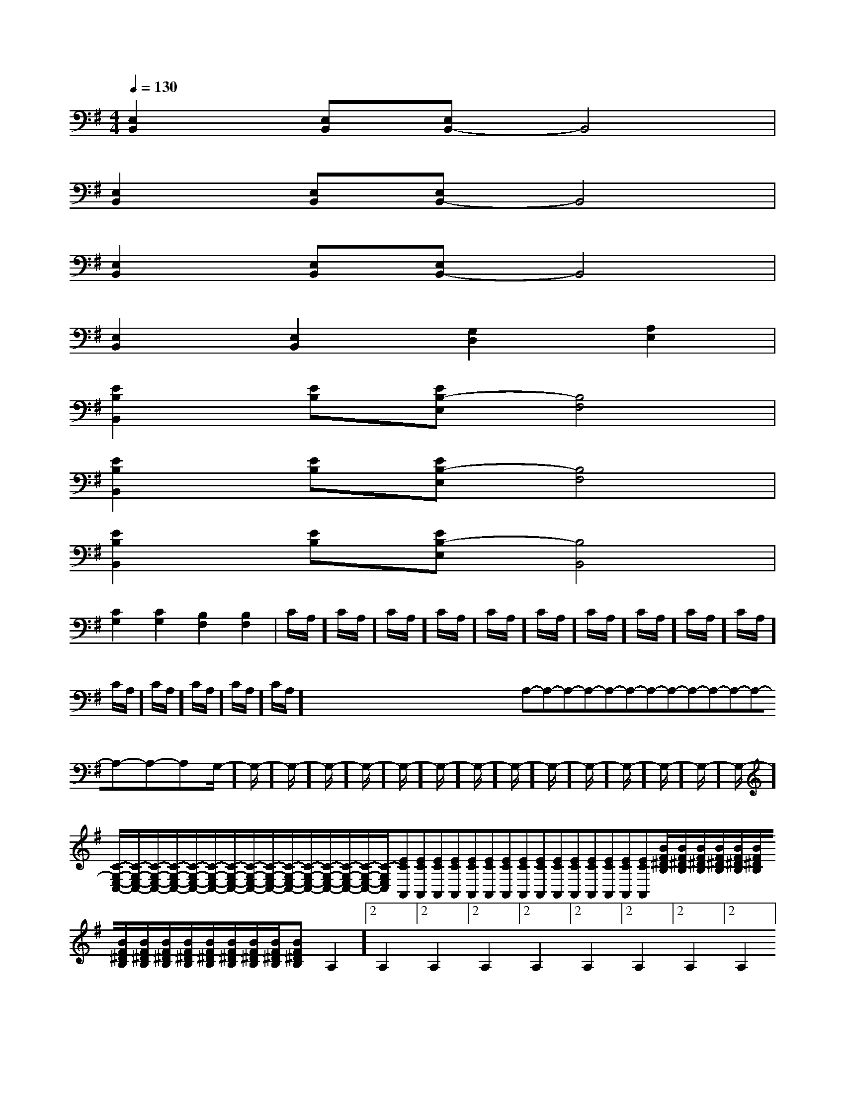 X:1
T:
M:4/4
L:1/8
Q:1/4=130
K:G
%1sharps
%%MIDI program 0
V:1
%%MIDI program 0
[E,2B,,2][E,B,,][E,B,,-]B,,4|
[E,2B,,2][E,B,,][E,B,,-]B,,4|
[E,2B,,2][E,B,,][E,B,,-]B,,4|
[E,2B,,2][E,2B,,2][G,2D,2][A,2E,2]|
[E2B,2B,,2][EB,][EB,-E,][B,4F,4]|
[E2B,2B,,2][EB,][EB,-E,][B,4F,4]|
[E2B,2B,,2][EB,][EB,-E,][B,4B,,4]|
[C2G,2][C2G,2][B,2F,2][B,2F,2]|C/2A,/2]C/2A,/2]C/2A,/2]C/2A,/2]C/2A,/2]C/2A,/2]C/2A,/2]C/2A,/2]C/2A,/2]C/2A,/2]C/2A,/2]C/2A,/2]C/2A,/2]C/2A,/2]C/2A,/2]x/2x/2x/2x/2x/2x/2x/2x/2x/2x/2x/2x/2x/2x/2x/2A,-A,-A,-A,-A,-A,-A,-A,-A,-A,-A,-A,-A,-A,-A,-G,/2-]G,/2-]G,/2-]G,/2-]G,/2-]G,/2-]G,/2-]G,/2-]G,/2-]G,/2-]G,/2-]G,/2-]G,/2-]G,/2-]G,/2-][C/2-G,/2-E,/2-C,/2-][C/2-G,/2-E,/2-C,/2-][C/2-G,/2-E,/2-C,/2-][C/2-G,/2-E,/2-C,/2-][C/2-G,/2-E,/2-C,/2-][C/2-G,/2-E,/2-C,/2-][C/2-G,/2-E,/2-C,/2-][C/2-G,/2-E,/2-C,/2-][C/2-G,/2-E,/2-C,/2-][C/2-G,/2-E,/2-C,/2-][C/2-G,/2-E,/2-C,/2-][C/2-G,/2-E,/2-C,/2-][C/2-G,/2-E,/2-C,/2-][C/2-G,/2-E,/2-C,/2-][C/2-G,/2-E,/2-C,/2-][ECA,,][ECA,,][ECA,,][ECA,,][ECA,,][ECA,,][ECA,,][ECA,,][ECA,,][ECA,,][ECA,,][ECA,,][ECA,,][ECA,,][ECA,,][B/2F/2^D/2B,/2][B/2F/2^D/2B,/2][B/2F/2^D/2B,/2][B/2F/2^D/2B,/2][B/2F/2^D/2B,/2][B/2F/2^D/2B,/2][B/2F/2^D/2B,/2][B/2F/2^D/2B,/2][B/2F/2^D/2B,/2][B/2F/2^D/2B,/2][B/2F/2^D/2B,/2][B/2F/2^D/2B,/2][B/2F/2^D/2B,/2][B/2F/2^D/2B,/2][B/2F/2^D/2B,/2]2A,2]2A,2]2A,2]2A,2]2A,2]2A,2]2A,2]2A,2]2A,2]2A,2]2A,2]2A,2]2A,2]2A,2]2A,2]3/2_A,3/2_A,3/2_A,3/2_A,3/2_A,3/2_A,3/2_A,3/2_A,3/2_A,3/2_A,3/2_A,3/2_A,3/2_A,3/2_A,3/2_A,a2a2a2a2a2a2a2a2a2a2a2a2a2a2a2[F,-D,][F,-D,][F,-D,][F,-D,][F,-D,][F,-D,][F,-D,][F,-D,][F,-D,][F,-D,][F,-D,][F,-D,][F,-D,][F,-D,][F,-D,]A,,/2x/2A,,/2x/2A,,/2x/2A,,/2x/2A,,/2x/2A,,/2x/2A,,/2x/2A,,/2x/2A,,/2x/2A,,/2x/2A,,/2x/2A,,/2x/2A,,/2x/2A,,/2x/2A,,/2x/2A,,/2x/2A,,/2x/2A,,/2x/2A,,/2x/2A,,/2x/2A,,/2x/2A,,/2x/2A,,/2x/2A,,/2x/2A,,/2x/2A,,/2x/2A,,/2x/2A,,/2x/2A,,/2x/2A,,/2x/2A,,/2x/2A,,/2x/2A,,/2x/2A,,/2x/2A,,/2x/2A,,/2x/2A,,/2x/2A,,/2x/2A,,/2x/2A,,/2x/2A,,/2x/2A,,/2x/2A,,/2x/2A,,/2x/2A,,/2x/2[^D/2-B,/2][^D/2-B,/2][^D/2-B,/2][^D/2-B,/2][^D/2-B,/2][^D/2-B,/2][^D/2-B,/2][^D/2-B,/2][^D/2-B,/2][^D/2-B,/2][^D/2-B,/2][^D/2-B,/2][^D/2-B,/2][^D/2-B,/2][^D/2-B,/2]C,D,C,D,C,D,C,D,C,D,C,D,C,D,C,D,C,D,C,D,C,D,C,D,C,D,C,D,2^D2B,2]2^D2B,2]2^D2B,2]2^D2B,2]2^D2B,2]2^D2B,2]2^D2B,2]2^D2B,2]2^D2B,2]2^D2B,2]2^D2B,2]2^D2B,2]2^D2B,2][AF-D-A,-][AF-D-A,-][AF-D-A,-][AF-D-A,-][AF-D-A,-][AF-D-A,-][AF-D-A,-][AF-D-A,-][AF-D-A,-][AF-D-A,-][AF-D-A,-][AF-D-A,-][AF-D-A,-][AF-D-A,-][AF-D-A,-]2^D2B,2]2^D2B,2]2^D2B,2]2^D2B,2]2^D2B,2]2^D2B,2]2^D2B,2]2^D2B,2]2^D2B,2]2^D2B,2]C,D,C,D,C,D,C,D,C,D,C,D,C,D,C,D,C,D,C,D,C,D,C,D,C,D,C,D,C,D,-_G-_G-_G-_G-_G-_G-_G-_G-_G-_G-_G-_G-_G-_G